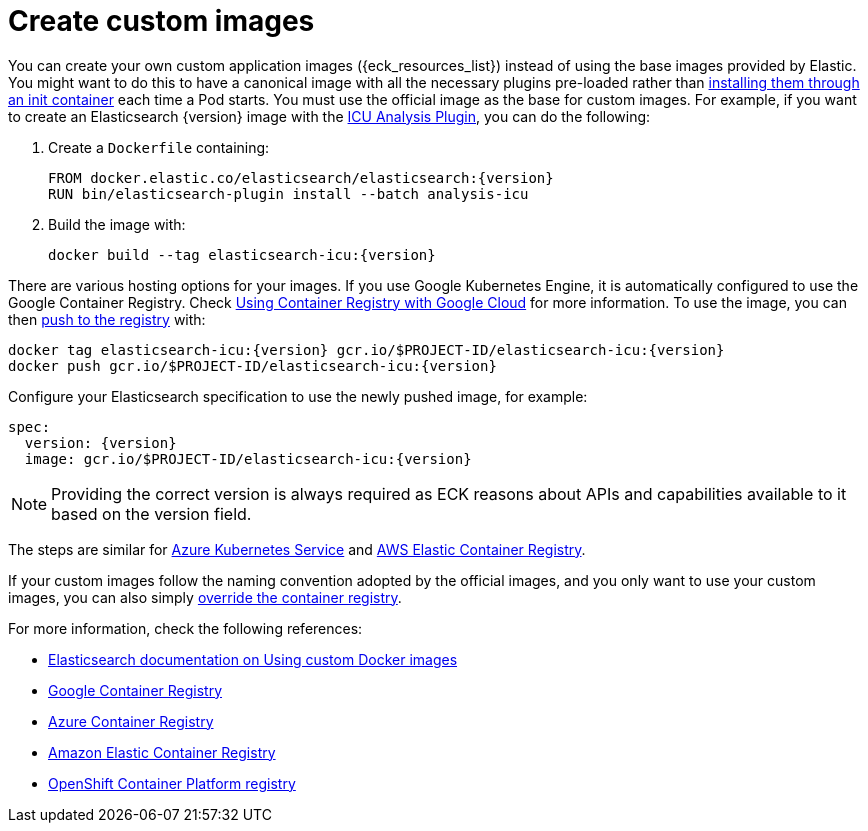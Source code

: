 :page_id: custom-images
ifdef::env-github[]
****
link:https://www.elastic.co/guide/en/cloud-on-k8s/master/k8s-{page_id}.html[View this document on the Elastic website]
****
endif::[]
[id="{p}-{page_id}"]
= Create custom images

You can create your own custom application images ({eck_resources_list}) instead of using the base images provided by Elastic. You might want to do this to have a canonical image with all the necessary plugins pre-loaded rather than <<{p}-init-containers-plugin-downloads,installing them through an init container>> each time a Pod starts.  You must use the official image as the base for custom images. For example, if you want to create an Elasticsearch {version} image with the link:https://www.elastic.co/guide/en/elasticsearch/plugins/current/analysis-icu.html[ICU Analysis Plugin], you can do the following:



. Create a `Dockerfile` containing:
+
[subs="attributes"]
----
FROM docker.elastic.co/elasticsearch/elasticsearch:{version}
RUN bin/elasticsearch-plugin install --batch analysis-icu
----

. Build the image with:
+
[subs="attributes"]
----
docker build --tag elasticsearch-icu:{version}
----

There are various hosting options for your images. If you use Google Kubernetes Engine, it is automatically configured to use the Google Container Registry. Check https://cloud.google.com/container-registry/docs/using-with-google-cloud-platform#google-kubernetes-engine[Using Container Registry with Google Cloud] for more information. To use the image, you can then https://cloud.google.com/container-registry/docs/pushing-and-pulling#pushing_an_image_to_a_registry[push to the registry] with:

[subs="attributes"]
----
docker tag elasticsearch-icu:{version} gcr.io/$PROJECT-ID/elasticsearch-icu:{version}
docker push gcr.io/$PROJECT-ID/elasticsearch-icu:{version}
----


Configure your Elasticsearch specification to use the newly pushed image, for example:

[source,yaml,subs="attributes"]
----
spec:
  version: {version}
  image: gcr.io/$PROJECT-ID/elasticsearch-icu:{version}
----

NOTE: Providing the correct version is always required as ECK reasons about APIs and capabilities available to it based on the version field.

The steps are similar for https://docs.microsoft.com/en-us/azure/aks/tutorial-kubernetes-prepare-acr[Azure Kubernetes Service] and https://docs.aws.amazon.com/AmazonECR/latest/userguide/docker-basics.html#use-ecr[AWS Elastic Container Registry].

If your custom images follow the naming convention adopted by the official images, and you only want to use your custom images, you can also simply <<{p}-container-registry-override, override the container registry>>.

For more information, check the following references:

- https://www.elastic.co/guide/en/elasticsearch/reference/current/docker.html#_c_customized_image[Elasticsearch documentation on Using custom Docker images]
- https://cloud.google.com/container-registry/docs/how-to[Google Container Registry]
- https://docs.microsoft.com/en-us/azure/container-registry/[Azure Container Registry]
- https://docs.aws.amazon.com/AmazonECR/latest/userguide/what-is-ecr.html[Amazon Elastic Container Registry]
- https://docs.openshift.com/container-platform/4.12/registry/index.html[OpenShift Container Platform registry]

